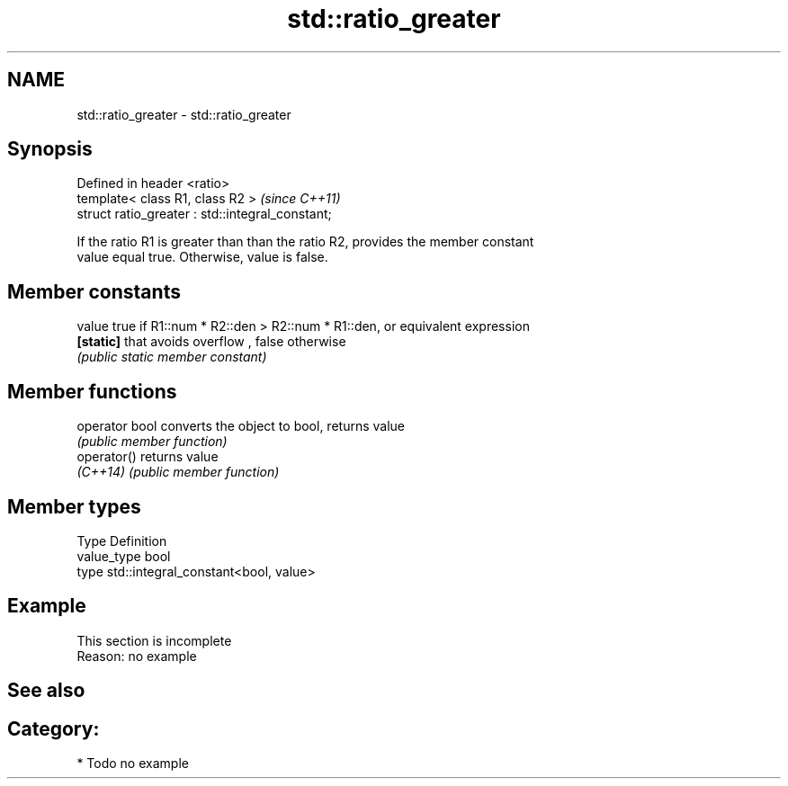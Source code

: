 .TH std::ratio_greater 3 "2019.03.28" "http://cppreference.com" "C++ Standard Libary"
.SH NAME
std::ratio_greater \- std::ratio_greater

.SH Synopsis
   Defined in header <ratio>
   template< class R1, class R2 >                  \fI(since C++11)\fP
   struct ratio_greater : std::integral_constant;

   If the ratio R1 is greater than than the ratio R2, provides the member constant
   value equal true. Otherwise, value is false.

.SH Member constants

   value    true if R1::num * R2::den > R2::num * R1::den, or equivalent expression
   \fB[static]\fP that avoids overflow , false otherwise
            \fI(public static member constant)\fP

.SH Member functions

   operator bool converts the object to bool, returns value
                 \fI(public member function)\fP
   operator()    returns value
   \fI(C++14)\fP       \fI(public member function)\fP

.SH Member types

   Type       Definition
   value_type bool
   type       std::integral_constant<bool, value>

.SH Example

    This section is incomplete
    Reason: no example

.SH See also


.SH Category:

     * Todo no example
